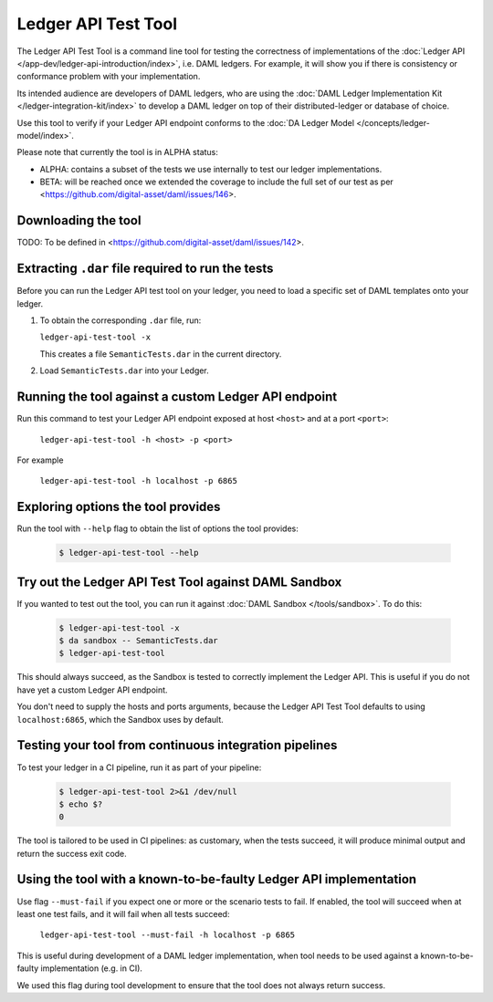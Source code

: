 .. Copyright (c) 2019 Digital Asset (Switzerland) GmbH and/or its affiliates. All rights reserved.
.. SPDX-License-Identifier: Apache-2.0

Ledger API Test Tool
####################

The Ledger API Test Tool is a command line tool for testing the correctness of
implementations of the :doc:`Ledger API
</app-dev/ledger-api-introduction/index>`, i.e. DAML ledgers. For example, it
will show you if there is consistency or conformance problem with your
implementation.

Its intended audience are developers of DAML ledgers, who are using the
:doc:`DAML Ledger Implementation Kit </ledger-integration-kit/index>` to develop
a DAML ledger on top of their distributed-ledger or database of choice.

Use this tool to verify if your Ledger API endpoint conforms to the :doc:`DA
Ledger Model </concepts/ledger-model/index>`.

Please note that currently the tool is in ALPHA status:

- ALPHA: contains a subset of the tests we use internally to test our ledger
  implementations.
- BETA: will be reached once we extended the coverage to include the full set of
  our test as per <https://github.com/digital-asset/daml/issues/146>.

Downloading the tool
====================

TODO: To be defined in <https://github.com/digital-asset/daml/issues/142>.

Extracting ``.dar`` file required to run the tests
======================================================

Before you can run the Ledger API test tool on your ledger, you need to load a
specific set of DAML templates onto your ledger.

#. To obtain the corresponding ``.dar`` file, run:

   ``ledger-api-test-tool -x``

   This creates a file ``SemanticTests.dar`` in the current directory.

#. Load ``SemanticTests.dar`` into your Ledger.

Running the tool against a custom Ledger API endpoint
=====================================================

Run this command to test your Ledger API endpoint exposed at host ``<host>`` and
at a port ``<port>``:

    ``ledger-api-test-tool -h <host> -p <port>``

For example

    ``ledger-api-test-tool -h localhost -p 6865``

Exploring options the tool provides
===================================

Run the tool with ``--help`` flag to obtain the list of options the tool provides:

   .. code-block:: console

     $ ledger-api-test-tool --help

Try out the Ledger API Test Tool against DAML Sandbox
=====================================================

If you wanted to test out the tool, you can run it against :doc:`DAML Sandbox
</tools/sandbox>`. To do this:

   .. code-block:: console

     $ ledger-api-test-tool -x
     $ da sandbox -- SemanticTests.dar
     $ ledger-api-test-tool

This should always succeed, as the Sandbox is tested to correctly implement the
Ledger API. This is useful if you do not have yet a custom Ledger API endpoint.

You don't need to supply the hosts and ports arguments, because the Ledger API
Test Tool defaults to using ``localhost:6865``, which the Sandbox uses by
default.

Testing your tool from continuous integration pipelines
=======================================================

To test your ledger in a CI pipeline, run it as part of your pipeline:

   .. code-block:: console

     $ ledger-api-test-tool 2>&1 /dev/null
     $ echo $?
     0

The tool is tailored to be used in CI pipelines: as customary, when the tests
succeed, it will produce minimal output and return the success exit code.

Using the tool with a known-to-be-faulty Ledger API implementation
==================================================================

Use flag ``--must-fail`` if you expect one or more or the scenario tests to
fail. If enabled, the tool will succeed when at least one test fails, and it
will fail when all tests succeed:

    ``ledger-api-test-tool --must-fail -h localhost -p 6865``

This is useful during development of a DAML ledger implementation, when tool
needs to be used against a known-to-be-faulty implementation (e.g. in CI).

We used this flag during tool development to ensure that the tool does not
always return success.
